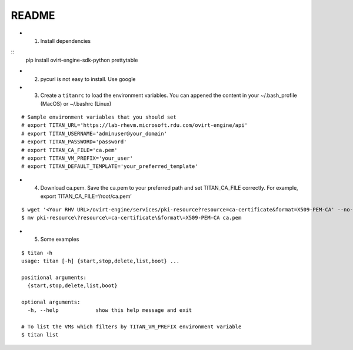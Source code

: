 README
------

-  

   1. Install dependencies

::
   pip install ovirt-engine-sdk-python prettytable

-  

   2. pycurl is not easy to install. Use google

-  

   3. Create a ``titanrc`` to load the environment variables. You can
      appened the content in your ~/.bash_profile (MacOS) or ~/.bashrc
      (Linux)
::

        # Sample environment variables that you should set
        # export TITAN_URL='https://lab-rhevm.microsoft.rdu.com/ovirt-engine/api'
        # export TITAN_USERNAME='adminuser@your_domain'
        # export TITAN_PASSWORD='password'
        # export TITAN_CA_FILE='ca.pem'
        # export TITAN_VM_PREFIX='your_user'
        # export TITAN_DEFAULT_TEMPLATE='your_preferred_template'

-  

   4. Download ca.pem. Save the ca.pem to your preferred path and set
      TITAN_CA_FILE correctly. For example, export
      TITAN_CA_FILE=‘/root/ca.pem’

::

   $ wget '<Your RHV URL>/ovirt-engine/services/pki-resource?resource=ca-certificate&format=X509-PEM-CA' --no-check-certificate
   $ mv pki-resource\?resource\=ca-certificate\&format\=X509-PEM-CA ca.pem

-  

   5. Some examples

::

   $ titan -h
   usage: titan [-h] {start,stop,delete,list,boot} ...

   positional arguments:
     {start,stop,delete,list,boot}

   optional arguments:
     -h, --help            show this help message and exit

   # To list the VMs which filters by TITAN_VM_PREFIX environment variable
   $ titan list
